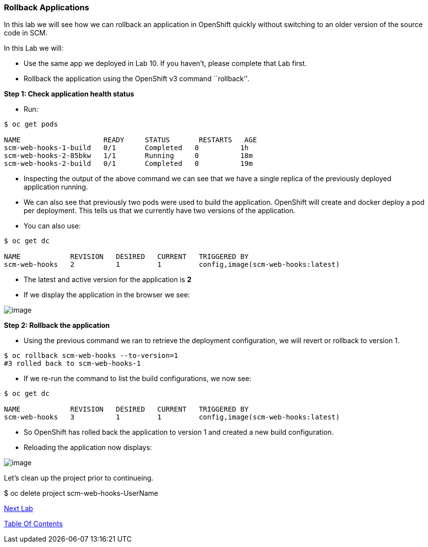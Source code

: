 [[rollback-applications]]
Rollback Applications
~~~~~~~~~~~~~~~~~~~~~

In this lab we will see how we can rollback an application in OpenShift
quickly without switching to an older version of the source code in SCM.

In this Lab we will:

* Use the same app we deployed in Lab 10. If you haven’t, please
complete that Lab first.
* Rollback the application using the OpenShift v3 command ``rollback''.

*Step 1: Check application health status*

* Run:

....
$ oc get pods

NAME                    READY     STATUS       RESTARTS   AGE
scm-web-hooks-1-build   0/1       Completed   0          1h
scm-web-hooks-2-85bkw   1/1       Running     0          18m
scm-web-hooks-2-build   0/1       Completed   0          19m
....

* Inspecting the output of the above command we can see that we have a
single replica of the previously deployed application running.
* We can also see that previously two pods were used to build the
application. OpenShift will create and docker deploy a pod per
deployment. This tells us that we currently have two versions of the
application.
* You can also use:

....
$ oc get dc

NAME            REVISION   DESIRED   CURRENT   TRIGGERED BY
scm-web-hooks   2          1         1         config,image(scm-web-hooks:latest)
....

* The latest and active version for the application is *2*
* If we display the application in the browser we see:

image:images/green_app.jpg[image]

*Step 2: Rollback the application*

* Using the previous command we ran to retrieve the deployment
configuration, we will revert or rollback to version 1.

....
$ oc rollback scm-web-hooks --to-version=1
#3 rolled back to scm-web-hooks-1
....

* If we re-run the command to list the build configurations, we now see:

....
$ oc get dc

NAME            REVISION   DESIRED   CURRENT   TRIGGERED BY
scm-web-hooks   3          1         1         config,image(scm-web-hooks:latest)
....

* So OpenShift has rolled back the application to version 1 and created
a new build configuration.
* Reloading the application now displays:

image:images/blue_app.jpg[image]


Let's clean up the project prior to continueing.

$ oc delete project scm-web-hooks-UserName

link:12_Code_Promotion_Across_Environments.adoc[Next Lab]

link:0_toc.adoc[Table Of Contents]
